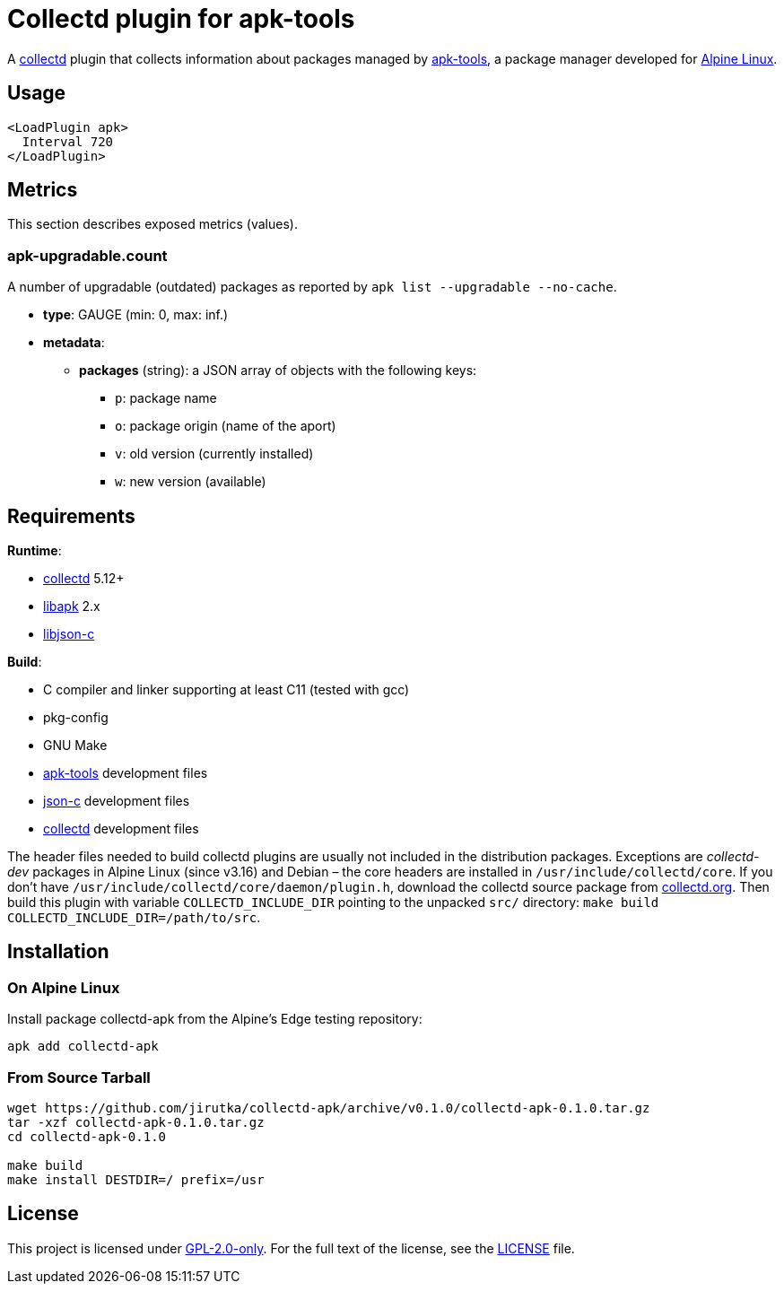= Collectd plugin for apk-tools
:proj-name: collectd-apk
:version: 0.1.0
:gh-name: jirutka/{proj-name}
:apk-tools-url: https://gitlab.alpinelinux.org/alpine/apk-tools
:collectd-url: https://collectd.org
:json-c-url: https://github.com/json-c/json-c

A {collectd-url}[collectd] plugin that collects information about packages managed by {apk-tools-url}[apk-tools], a package manager developed for https://alpinelinux.org[Alpine Linux].


== Usage

[source]
----
<LoadPlugin apk>
  Interval 720
</LoadPlugin>
----


== Metrics

This section describes exposed metrics (values).


=== apk-upgradable.count

A number of upgradable (outdated) packages as reported by `apk list --upgradable --no-cache`.

* *type*: GAUGE (min: 0, max: inf.)
* *metadata*:
** *packages* (string): a JSON array of objects with the following keys:
*** `p`: package name
*** `o`: package origin (name of the aport)
*** `v`: old version (currently installed)
*** `w`: new version (available)


== Requirements

.*Runtime*:
* {collectd-url}[collectd] 5.12+
* {apk-tools-url}[libapk] 2.x
* {json-c-url}[libjson-c]

.*Build*:
* C compiler and linker supporting at least C11 (tested with gcc)
* pkg-config
* GNU Make
* {apk-tools-url}[apk-tools] development files
* {json-c-url}[json-c] development files
* {collectd-url}[collectd] development files

The header files needed to build collectd plugins are usually not included in the distribution packages.
Exceptions are _collectd-dev_ packages in Alpine Linux (since v3.16) and Debian – the core headers are installed in `/usr/include/collectd/core`.
If you don’t have `/usr/include/collectd/core/daemon/plugin.h`, download the collectd source package from https://collectd.org/download.shtml#source[collectd.org].
Then build this plugin with variable `COLLECTD_INCLUDE_DIR` pointing to the unpacked `src/` directory: `make build COLLECTD_INCLUDE_DIR=/path/to/src`.


== Installation

=== On Alpine Linux

Install package {proj-name} from the Alpine’s Edge testing repository:

[source, sh, subs="+attributes"]
apk add {proj-name}


=== From Source Tarball

[source, sh, subs="+attributes"]
----
wget https://github.com/{gh-name}/archive/v{version}/{proj-name}-{version}.tar.gz
tar -xzf {proj-name}-{version}.tar.gz
cd {proj-name}-{version}

make build
make install DESTDIR=/ prefix=/usr
----


== License

This project is licensed under https://opensource.org/licenses/GPL-2.0[GPL-2.0-only].
For the full text of the license, see the link:LICENSE[LICENSE] file.

